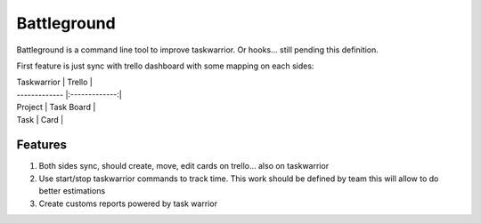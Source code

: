 Battleground
============

Battleground is a command line tool to improve taskwarrior. Or hooks... still pending this definition.

First feature is just sync with trello dashboard with some
mapping on each sides:

| Taskwarrior        | Trello           |
| ------------- |:-------------:|
| Project       | Task Board    |
| Task          | Card          |

Features
________
1. Both sides sync, should create, move, edit cards on trello... also on taskwarrior
2. Use start/stop taskwarrior commands to track time. This work should be defined by team
   this will allow to do better estimations
3. Create customs reports powered by task warrior   

